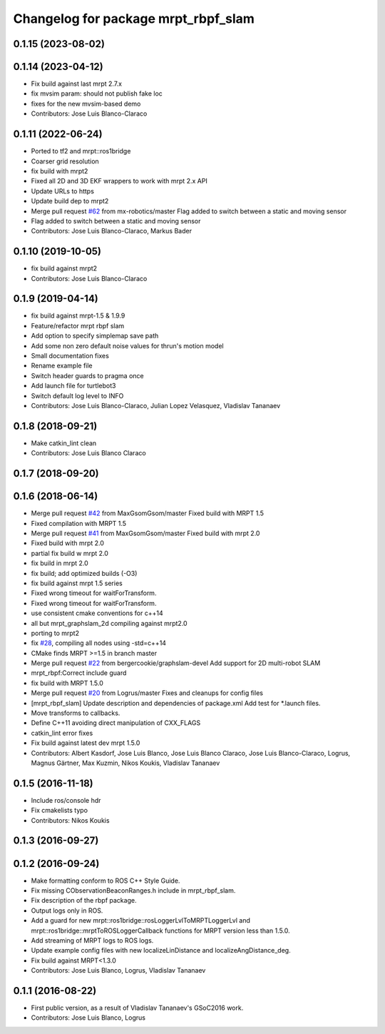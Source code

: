 ^^^^^^^^^^^^^^^^^^^^^^^^^^^^^^^^^^^^
Changelog for package mrpt_rbpf_slam
^^^^^^^^^^^^^^^^^^^^^^^^^^^^^^^^^^^^

0.1.15 (2023-08-02)
-------------------

0.1.14 (2023-04-12)
-------------------
* Fix build against last mrpt 2.7.x
* fix mvsim param: should not publish fake loc
* fixes for the new mvsim-based demo
* Contributors: Jose Luis Blanco-Claraco

0.1.11 (2022-06-24)
-------------------
* Ported to tf2 and mrpt::ros1bridge
* Coarser grid resolution
* fix build with mrpt2
* Fixed all 2D and 3D EKF wrappers to work with mrpt 2.x API
* Update URLs to https
* Update build dep to mrpt2
* Merge pull request `#62 <https://github.com/mrpt-ros-pkg/mrpt_slam/issues/62>`_ from mx-robotics/master
  Flag added to switch between a static and moving sensor
* Flag added to switch between a static and moving sensor
* Contributors: Jose Luis Blanco-Claraco, Markus Bader

0.1.10 (2019-10-05)
-------------------
* fix build against mrpt2
* Contributors: Jose Luis Blanco-Claraco

0.1.9 (2019-04-14)
------------------
* fix build against mrpt-1.5 & 1.9.9
* Feature/refactor mrpt rbpf slam
* Add option to specify simplemap save path
* Add some non zero default noise values for thrun's motion model
* Small documentation fixes
* Rename example file
* Switch header guards to pragma once
* Add launch file for turtlebot3
* Switch default log level to INFO
* Contributors: Jose Luis Blanco-Claraco, Julian Lopez Velasquez, Vladislav Tananaev

0.1.8 (2018-09-21)
------------------
* Make catkin_lint clean
* Contributors: Jose Luis Blanco Claraco

0.1.7 (2018-09-20)
------------------

0.1.6 (2018-06-14)
------------------
* Merge pull request `#42 <https://github.com/mrpt-ros-pkg/mrpt_slam/issues/42>`_ from MaxGsomGsom/master
  Fixed build with MRPT 1.5
* Fixed compilation with MRPT 1.5
* Merge pull request `#41 <https://github.com/mrpt-ros-pkg/mrpt_slam/issues/41>`_ from MaxGsomGsom/master
  Fixed build with mrpt 2.0
* Fixed build with mrpt 2.0
* partial fix build w mrpt 2.0
* fix build in mrpt 2.0
* fix build; add optimized builds (-O3)
* fix build against mrpt 1.5 series
* Fixed wrong timeout for waitForTransform.
* Fixed wrong timeout for waitForTransform.
* use consistent cmake conventions for c++14
* all but mrpt_graphslam_2d compiling against mrpt2.0
* porting to mrpt2
* fix `#28 <https://github.com/mrpt-ros-pkg/mrpt_slam/issues/28>`_, compiling all nodes using -std=c++14
* CMake finds MRPT >=1.5 in branch master
* Merge pull request `#22 <https://github.com/mrpt-ros-pkg/mrpt_slam/issues/22>`_ from bergercookie/graphslam-devel
  Add support for 2D multi-robot SLAM
* mrpt_rbpf:Correct include guard
* fix build with MRPT 1.5.0
* Merge pull request `#20 <https://github.com/mrpt-ros-pkg/mrpt_slam/issues/20>`_ from Logrus/master
  Fixes and cleanups for config files
* [mrpt_rbpf_slam] Update description and dependencies of package.xml
  Add test for *.launch files.
* Move transforms to callbacks.
* Define C++11 avoiding direct manipulation of CXX_FLAGS
* catkin_lint error fixes
* Fix build against latest dev mrpt 1.5.0
* Contributors: Albert Kasdorf, Jose Luis Blanco, Jose Luis Blanco Claraco, Jose Luis Blanco-Claraco, Logrus, Magnus Gärtner, Max Kuzmin, Nikos Koukis, Vladislav Tananaev

0.1.5 (2016-11-18)
------------------
* Include ros/console hdr
* Fix cmakelists typo
* Contributors: Nikos Koukis

0.1.3 (2016-09-27)
------------------

0.1.2 (2016-09-24)
------------------
* Make formatting conform to ROS C++ Style Guide.
* Fix missing CObservationBeaconRanges.h include in mrpt_rbpf_slam.
* Fix description of the rbpf package.
* Output logs only in ROS.
* Add a guard for new mrpt::ros1bridge::rosLoggerLvlToMRPTLoggerLvl and mrpt::ros1bridge::mrptToROSLoggerCallback functions for MRPT version less than 1.5.0.
* Add streaming of MRPT logs to ROS logs.
* Update example config files with new localizeLinDistance and localizeAngDistance_deg.
* Fix build against MRPT<1.3.0
* Contributors: Jose Luis Blanco, Logrus, Vladislav Tananaev

0.1.1 (2016-08-22)
------------------
* First public version, as a result of Vladislav Tananaev's GSoC2016 work.
* Contributors: Jose Luis Blanco, Logrus
